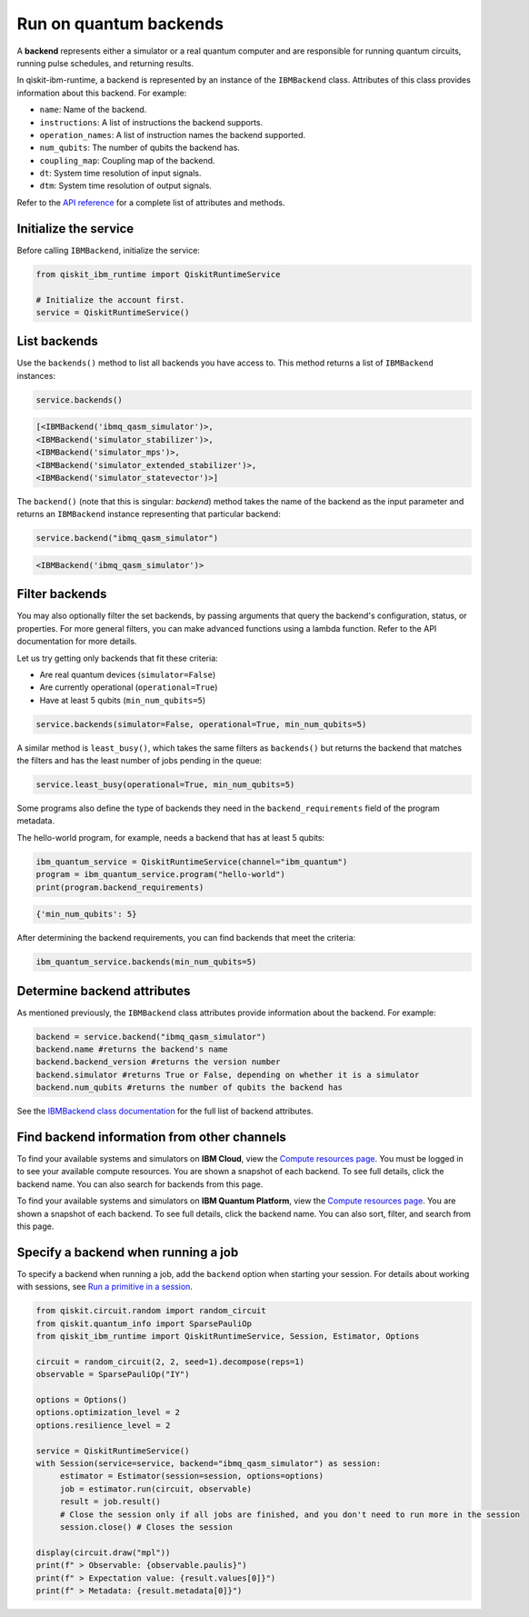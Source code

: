 Run on quantum backends
=================================

A **backend** represents either a simulator or a real quantum computer and are responsible for running quantum circuits, running pulse schedules, and returning results.

In qiskit-ibm-runtime, a backend is represented by an instance of the ``IBMBackend`` class. Attributes of this class provides information about this backend. For example:

* ``name``: Name of the backend.
* ``instructions``: A list of instructions the backend supports.
* ``operation_names``: A list of instruction names the backend supported.
* ``num_qubits``: The number of qubits the backend has.
* ``coupling_map``: Coupling map of the backend.
* ``dt``: System time resolution of input signals.
* ``dtm``: System time resolution of output signals.

Refer to the `API reference <https://qiskit.org/documentation/partners/qiskit_ibm_runtime/stubs/qiskit_ibm_runtime.IBMBackend.html#qiskit_ibm_runtime.IBMBackend>`__ for a complete list of attributes and methods.

Initialize the service
------------------------

Before calling ``IBMBackend``, initialize the service:

.. code-block:: python

  from qiskit_ibm_runtime import QiskitRuntimeService

  # Initialize the account first.
  service = QiskitRuntimeService()

List backends
-------------

Use the ``backends()`` method to list all backends you have access to. This method returns a list of ``IBMBackend`` instances:

.. code-block:: python

  service.backends()

.. code-block::

  [<IBMBackend('ibmq_qasm_simulator')>,
  <IBMBackend('simulator_stabilizer')>,
  <IBMBackend('simulator_mps')>,
  <IBMBackend('simulator_extended_stabilizer')>,
  <IBMBackend('simulator_statevector')>]  

The ``backend()`` (note that this is singular: *backend*) method takes the name of the backend as the input parameter and returns an ``IBMBackend`` instance representing that particular backend:

.. code-block:: python

  service.backend("ibmq_qasm_simulator")

.. code-block::

  <IBMBackend('ibmq_qasm_simulator')>  


Filter backends
----------------

You may also optionally filter the set backends, by passing arguments that query the backend's configuration, status, or properties. For more general filters, you can make advanced functions using a lambda function. Refer to the API documentation for more details.

Let us try getting only backends that fit these criteria:

* Are real quantum devices (``simulator=False``)
* Are currently operational (``operational=True``)
* Have at least 5 qubits (``min_num_qubits=5``)

.. code-block:: python

  service.backends(simulator=False, operational=True, min_num_qubits=5)

A similar method is ``least_busy()``, which takes the same filters as ``backends()`` but returns the backend that matches the filters and has the least number of jobs pending in the queue:

.. code-block:: python

  service.least_busy(operational=True, min_num_qubits=5)

Some programs also define the type of backends they need in the ``backend_requirements`` field of the program metadata.

The hello-world program, for example, needs a backend that has at least 5 qubits:

.. code-block:: python
  
  ibm_quantum_service = QiskitRuntimeService(channel="ibm_quantum")
  program = ibm_quantum_service.program("hello-world")
  print(program.backend_requirements)

.. code-block::

  {'min_num_qubits': 5}

After determining the backend requirements, you can find backends that meet the criteria:

.. code-block:: python

  ibm_quantum_service.backends(min_num_qubits=5)


Determine backend attributes
-------------------------------------

As mentioned previously, the ``IBMBackend`` class attributes provide information about the backend.  For example: 

.. code-block:: python
  
  backend = service.backend("ibmq_qasm_simulator")
  backend.name #returns the backend's name
  backend.backend_version #returns the version number
  backend.simulator #returns True or False, depending on whether it is a simulator
  backend.num_qubits #returns the number of qubits the backend has

.. vale IBMQuantum.Spelling = NO

See the `IBMBackend class documentation <https://qiskit.org/documentation/partners/qiskit_ibm_runtime/stubs/qiskit_ibm_runtime.IBMBackend.html#qiskit_ibm_runtime.IBMBackend>`__ for the full list of backend attributes.  

.. vale IBMQuantum.Spelling = YES

Find backend information from other channels
--------------------------------------------------

To find your available systems and simulators on **IBM Cloud**, view the `Compute resources page <https://cloud.ibm.com/quantum/resources/your-resources>`__. You must be logged in to see your available compute resources. You are shown a snapshot of each backend.  To see full details, click the backend name. You can also search for backends from this page.

To find your available systems and simulators on **IBM Quantum Platform**, view the `Compute resources page <https://quantum-computing.ibm.com/services/resources>`__. You are shown a snapshot of each backend.  To see full details, click the backend name. You can also sort, filter, and search from this page. 

Specify a backend when running a job
---------------------------------------

To specify a backend when running a job, add the ``backend`` option when starting your session. For details about working with sessions, see `Run a primitive in a session <run_session.html>`__.

.. code-block:: python

  from qiskit.circuit.random import random_circuit
  from qiskit.quantum_info import SparsePauliOp
  from qiskit_ibm_runtime import QiskitRuntimeService, Session, Estimator, Options

  circuit = random_circuit(2, 2, seed=1).decompose(reps=1)
  observable = SparsePauliOp("IY")

  options = Options()
  options.optimization_level = 2
  options.resilience_level = 2

  service = QiskitRuntimeService()
  with Session(service=service, backend="ibmq_qasm_simulator") as session:
       estimator = Estimator(session=session, options=options)
       job = estimator.run(circuit, observable)
       result = job.result()
       # Close the session only if all jobs are finished, and you don't need to run more in the session
       session.close() # Closes the session

  display(circuit.draw("mpl"))
  print(f" > Observable: {observable.paulis}")
  print(f" > Expectation value: {result.values[0]}")
  print(f" > Metadata: {result.metadata[0]}")

